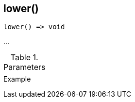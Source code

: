 [[func-lower]]
== lower()

// TODO: add description

[source,c]
----
lower() => void
----

…

.Parameters
[cols="1,3" grid="none", frame="none"]
|===
||
|===

.Return

.Example
[.source]
....
....
